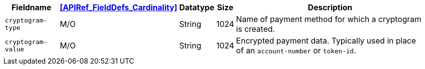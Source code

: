 [%autowidth]
[cols="m,,,,a"]
|===
| Fieldname | <<APIRef_FieldDefs_Cardinality>> | Datatype | Size | Description

| cryptogram-type	
| M/O	
| String
| 1024
| Name of payment method for which a cryptogram is created.

| cryptogram-value
| M/O
| String
| 1024
| Encrypted payment data. Typically used in place of an ``account-number`` or ``token-id``.

|===